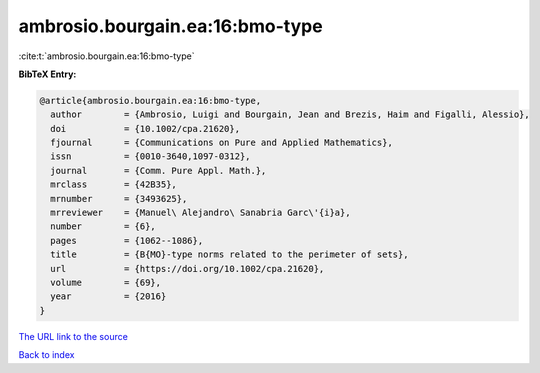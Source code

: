 ambrosio.bourgain.ea:16:bmo-type
================================

:cite:t:`ambrosio.bourgain.ea:16:bmo-type`

**BibTeX Entry:**

.. code-block:: bibtex

   @article{ambrosio.bourgain.ea:16:bmo-type,
     author        = {Ambrosio, Luigi and Bourgain, Jean and Brezis, Haim and Figalli, Alessio},
     doi           = {10.1002/cpa.21620},
     fjournal      = {Communications on Pure and Applied Mathematics},
     issn          = {0010-3640,1097-0312},
     journal       = {Comm. Pure Appl. Math.},
     mrclass       = {42B35},
     mrnumber      = {3493625},
     mrreviewer    = {Manuel\ Alejandro\ Sanabria Garc\'{i}a},
     number        = {6},
     pages         = {1062--1086},
     title         = {B{MO}-type norms related to the perimeter of sets},
     url           = {https://doi.org/10.1002/cpa.21620},
     volume        = {69},
     year          = {2016}
   }

`The URL link to the source <https://doi.org/10.1002/cpa.21620>`__


`Back to index <../By-Cite-Keys.html>`__
